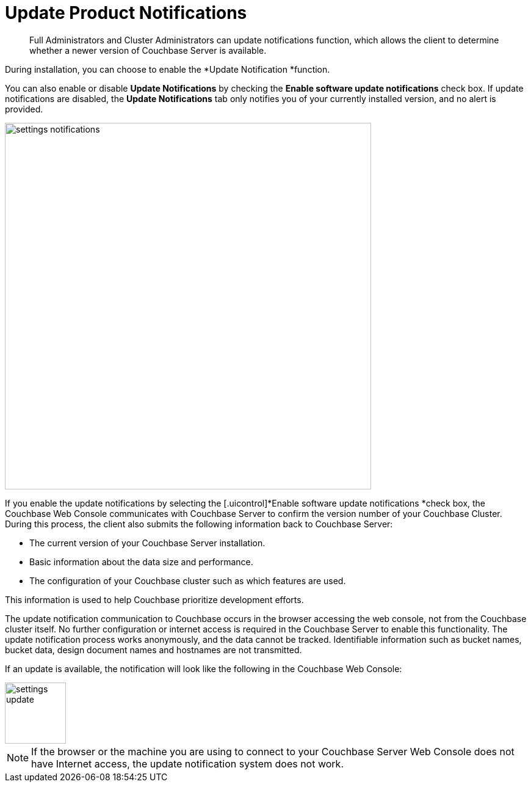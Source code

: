 [#topic_jpj_kqn_vs]
= Update Product Notifications

[abstract]
Full Administrators and Cluster Administrators can update notifications function, which allows the client to determine whether a newer version of Couchbase Server is available.

During installation, you can choose to enable the *Update Notification *function.

You can also enable or disable [.uicontrol]*Update Notifications* by checking the [.uicontrol]*Enable software update notifications* check box.
If update notifications are disabled, the [.uicontrol]*Update Notifications* tab only notifies you of your currently installed version, and no alert is provided.

[#image_pbt_kh1_1t]
image::admin/picts/settings-notifications.png[,600,align=left]

If you enable the update notifications by selecting the [.uicontrol]*Enable software update notifications *check box, the Couchbase Web Console communicates with Couchbase Server to confirm the version number of your Couchbase Cluster.
During this process, the client also submits the following information back to Couchbase Server:

* The current version of your Couchbase Server installation.
* Basic information about the data size and performance.
* The configuration of your Couchbase cluster such as which features are used.

This information is used to help Couchbase prioritize development efforts.

The update notification communication to Couchbase occurs in the browser accessing the web console, not from the Couchbase cluster itself.
No further configuration or internet access is required in the Couchbase Server to enable this functionality.
The update notification process works anonymously, and the data cannot be tracked.
Identifiable information such as bucket names, bucket data, design document names and hostnames are not transmitted.

If an update is available, the notification will look like the following in the Couchbase Web Console:

[#image_t3v_x31_1t]
image::admin/picts/settings-update.png[,100,align=left]

NOTE: If the browser or the machine you are using to connect to your Couchbase Server Web Console does not have Internet access, the update notification system does not work.
